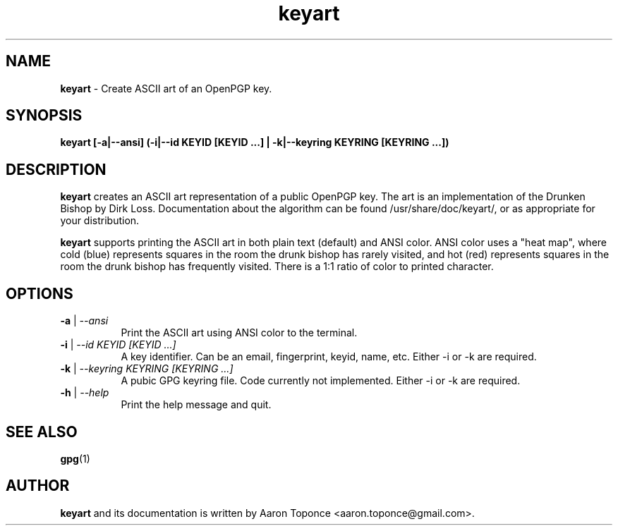 .\" Manpage for keyart
.\" Aaron Toponce <aaron.toponce@gmail.com>
.TH keyart 1 "17 May 2014"
.SH NAME
.B keyart
\- Create ASCII art of an OpenPGP key.
.SH SYNOPSIS
.B keyart [-a|--ansi] (-i|--id KEYID [KEYID ...] | -k|--keyring KEYRING [KEYRING ...])
.SH DESCRIPTION
.B keyart
creates an ASCII art representation of a public OpenPGP key. The art is an
implementation of the Drunken Bishop by Dirk Loss. Documentation about the
algorithm can be found /usr/share/doc/keyart/, or as appropriate for your
distribution.

.B keyart
supports printing the ASCII art in both plain text (default) and ANSI
color. ANSI color uses a "heat map", where cold (blue) represents squares in
the room the drunk bishop has rarely visited, and hot (red) represents squares
in the room the drunk bishop has frequently visited. There is a 1:1 ratio of
color to printed character.
.SH OPTIONS
.TP 8
.B \-a \fR|\fI \-\-ansi
Print the ASCII art using ANSI color to the terminal.
.TP 8
.B \-i \fR|\fI \-\-id KEYID [KEYID ...]
A key identifier. Can be an email, fingerprint, keyid, name, etc. Either \-i or
\-k are required.
.TP 8
.B \-k \fR|\fI \-\-keyring KEYRING [KEYRING ...]
A pubic GPG keyring file. Code currently not implemented. Either \-i or \-k are
required.
.TP 8
.B \-h \fR|\fI \-\-help
Print the help message and quit.
.SH SEE ALSO
.BR gpg (1)
.SH AUTHOR
.B keyart
and its documentation is written by Aaron Toponce <aaron.toponce@gmail.com>.
